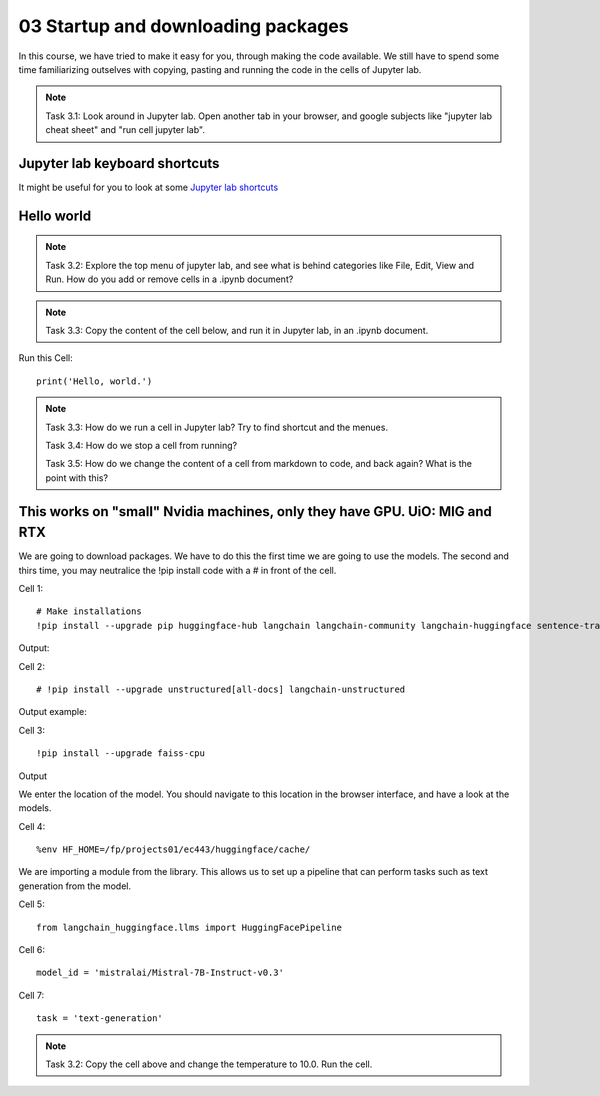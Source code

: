 .. _03_downloading_packages:

03 Startup and downloading packages
========================

In this course, we have tried to make it easy for you, through making the code available. We still have to spend some time familiarizing outselves with copying, pasting and running the code in the cells of Jupyter lab.


.. note::

  Task 3.1: Look around in Jupyter lab. Open another tab in your browser, and google subjects like "jupyter lab cheat sheet" and "run cell jupyter lab".

Jupyter lab keyboard shortcuts
---------------------

It might be useful for you to look at some `Jupyter lab shortcuts <https://gist.github.com/discdiver/9e00618756d120a8c9fa344ac1c375ac>`_

.. image:: jupyter_lab_menu.png

Hello world
--------------
.. note::

  Task 3.2: Explore the top menu of jupyter lab, and see what is behind categories like File, Edit, View and Run. How do you add or remove cells in a .ipynb document?

.. note::

  Task 3.3: Copy the content of the cell below, and run it in Jupyter lab, in an .ipynb document.


Run this Cell::

  print('Hello, world.')


.. note::

  Task 3.3: How do we run a cell in Jupyter lab? Try to find shortcut and the menues.

  Task 3.4: How do we stop a cell from running?

  Task 3.5: How do we change the content of a cell from markdown to code, and back again? What is the point with this?


This works on "small" Nvidia machines, only they have GPU. UiO: MIG and RTX
-------------------------

We are going to download packages. We have to do this the first time we are going to use the models. The second and thirs time, you may neutralice the !pip install code with a # in front of the cell.

Cell 1::

   # Make installations
   !pip install --upgrade pip huggingface-hub langchain langchain-community langchain-huggingface sentence-transformers    sentencepiece

Output:


Cell 2::

   # !pip install --upgrade unstructured[all-docs] langchain-unstructured

Output example:

Cell 3::
  
  !pip install --upgrade faiss-cpu

Output

We enter the location of the model. You should navigate to this location in the browser interface, and have a look at the models.

Cell 4::

  %env HF_HOME=/fp/projects01/ec443/huggingface/cache/

We are importing a module from the library. This allows us to set up a pipeline that can perform tasks such as text generation from the model.

Cell 5::
  
  from langchain_huggingface.llms import HuggingFacePipeline

Cell 6::

  model_id = 'mistralai/Mistral-7B-Instruct-v0.3'

Cell 7::

  task = 'text-generation'






.. note::

   Task 3.2: Copy the cell above and change the temperature to 10.0. Run the cell.


